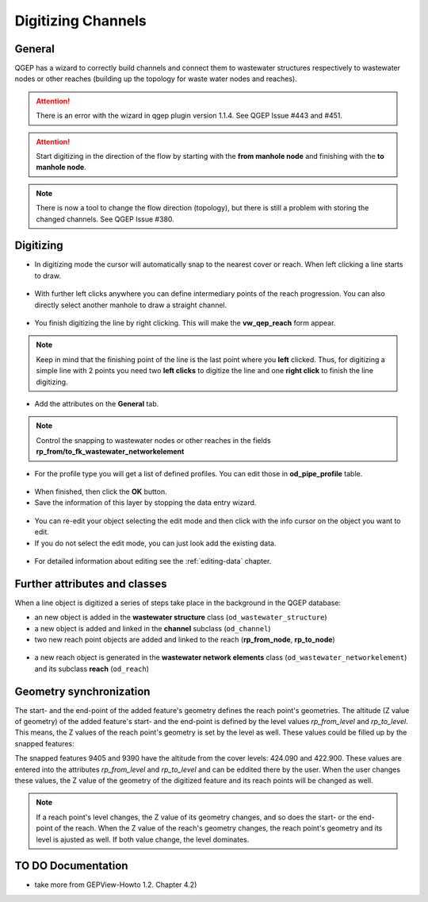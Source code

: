 Digitizing Channels 
===============================

General
-------

QGEP has a wizard to correctly build channels and connect them to wastewater structures respectively to wastewater nodes or other reaches (building up the topology for waste water nodes and reaches).

.. attention:: There is an error with the wizard in qgep plugin version 1.1.4. See QGEP Issue #443 and #451.

.. figure:: images/wizard_data_entry.jpg

.. figure:: images/wizard_data_entry_reach.jpg

.. attention:: Start digitizing in the direction of the flow by starting with the
  **from manhole node** and finishing with the **to manhole node**. 

.. Note:: There is now a tool to change the flow direction (topology), but there is still a problem with storing the changed channels. See QGEP Issue #380.

Digitizing
----------

* In digitizing mode the cursor will automatically snap to the nearest cover or reach.
  When left clicking a line starts to draw.

.. figure:: images/wizard_data_entry_reach_with_new_cursor3.jpg

* With further left clicks anywhere you can define intermediary points of the reach progression.
  You can also directly select another manhole to draw a straight channel.

.. figure:: images/wizard_data_entry_reach_with_new_cursor2-3.jpg

* You finish digitizing the line by right clicking. This will make the **vw_qep_reach** form appear.

.. figure:: images/wizard_wastewater_structure_reach_form3.jpg

.. note:: Keep in mind that the finishing point of the line is the last point where you **left** clicked.
  Thus, for digitizing a simple line with 2 points you need two **left clicks** to digitize the line and one
  **right click** to finish the line digitizing. 

* Add the attributes on the **General** tab. 

.. note:: Control the snapping to wastewater nodes or other reaches in the fields **rp_from/to_fk_wastewater_networkelement**

* For the profile type you will get a list of defined profiles.
  You can edit those in **od_pipe_profile** table.

.. figure:: images/wizard_wastewater_structure_reach_form_profiles3.jpg


* When finished, then click the **OK** button. 

* Save the information of this layer by stopping the data entry wizard.

.. figure:: images/stop_data_entry.jpg

* You can re-edit your object selecting the edit mode and then click with the info cursor on the object you want to edit.
* If you do not select the edit mode, you can just look add the existing data.

.. figure:: images/reach_info_reach3.jpg

* For detailed information about editing see the :ref:`editing-data` chapter.


Further attributes and classes
------------------------------

When a line object is digitized a series of steps take place in the background in the QGEP database:

* an new object is added in the **wastewater structure** class (``od_wastewater_structure``)
* a new object is added and linked in the **channel** subclass (``od_channel``)
* two new reach point objects are added and linked to the reach (**rp_from_node**, **rp_to_node**)

.. figure:: images/reach_form_reach_points3.jpg

* a new reach object is generated in the **wastewater network elements** class (``od_wastewater_networkelement``)
  and its subclass **reach** (``od_reach``)


Geometry synchronization
------------------------

The start- and the end-point of the added feature's geometry defines the reach point's geometries. The altitude (Z value of geometry) of the added feature's start- and the end-point is defined by the level values `rp_from_level` and `rp_to_level`. This means, the Z values of the reach point's geometry is set by the level as well. These values could be filled up by the snapped features:

.. figure::images/reach_geometry_snapping_01.jpg

The snapped features 9405 and 9390 have the altitude from the cover levels: 424.090 and 422.900. These values are entered into the attributes `rp_from_level` and `rp_to_level` and can be eddited there by the user. When the user changes these values, the Z value of the geometry of the digitized feature and its reach points will be changed as well. 

.. figure::images/reach_geometry_snapping_02.jpg

.. note:: If a reach point's level changes, the Z value of its geometry changes, and so does the start- or the end-point of the reach. When the Z value of the reach's geometry changes, the reach point's geometry and its level is ajusted as well. If both value change, the level dominates.

TO DO Documentation
---------------------

* take more from GEPView-Howto 1.2. Chapter 4.2)